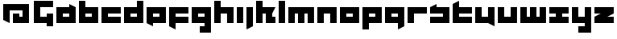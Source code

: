 SplineFontDB: 3.0
FontName: A-Industrial-Black
FullName: A Industrial Black
FamilyName: A Industrial Black
Weight: Black
Copyright: Copyright (c) 2017, Asabina GmbH <type.industrial@asabina.de>
UComments: "A decorative type used in the wordmark for Asabina Gmbh. The type intents to look industrial and resemble some attributes one may find in typefaces associated with sci-fi productions."
FontLog: "2017-9-16: Starting a prototype in FontForge (http://fontforge.org) based on some characters designed in Inkscape"
Version: 0.1
ItalicAngle: 0
UnderlinePosition: -202
UnderlineWidth: 101
Ascent: 1416
Descent: 608
InvalidEm: 0
LayerCount: 2
Layer: 0 0 "Back" 1
Layer: 1 0 "Fore" 0
XUID: [1021 1019 -1955934214 2614676]
FSType: 0
OS2Version: 0
OS2_WeightWidthSlopeOnly: 0
OS2_UseTypoMetrics: 1
CreationTime: 1505574909
ModificationTime: 1505726516
PfmFamily: 17
TTFWeight: 400
TTFWidth: 5
LineGap: 182
VLineGap: 0
OS2TypoAscent: 0
OS2TypoAOffset: 1
OS2TypoDescent: 0
OS2TypoDOffset: 1
OS2TypoLinegap: 182
OS2WinAscent: 0
OS2WinAOffset: 1
OS2WinDescent: 0
OS2WinDOffset: 1
HheadAscent: 0
HheadAOffset: 1
HheadDescent: 0
HheadDOffset: 1
OS2Vendor: 'PfEd'
MarkAttachClasses: 1
DEI: 91125
LangName: 1033
Encoding: UnicodeBmp
UnicodeInterp: none
NameList: AGL For New Fonts
DisplaySize: -128
AntiAlias: 1
FitToEm: 0
WinInfo: 65466 9 8
BeginPrivate: 0
EndPrivate
Grid
2022 2428 m 0
 2022 -1620 l 1024
  Named: "2022"
0 2625 m 0
 0 -1423 l 1024
  Named: "2"
-2024 -606 m 0
 4048 -606 l 1024
  Named: "s3"
-2024 -404 m 0
 4048 -404 l 1024
  Named: "s2"
-2024 -202 m 0
 4048 -202 l 1024
  Named: "s1"
-2024 1414 m 0
 4048 1414 l 1024
  Named: "n7"
-2024 1212 m 0
 4048 1212 l 1024
  Named: "n6"
-2024 1010 m 0
 4048 1010 l 1024
  Named: "n5"
-2024 808 m 0
 4048 808 l 1024
  Named: "n4"
-2023.890625 606 m 0
 4048.109375 606 l 1024
  Named: "n3"
-2024 404 m 0
 4048 404 l 1024
  Named: "n2"
-2024 202 m 0
 4048 202 l 1024
  Named: "n1"
204 2630.86816406 m 0
 204 -1417.13183594 l 1024
  Named: "204"
406 2631.234375 m 0
 406 -1416.765625 l 1024
  Named: "406"
608 2631.4375 m 0
 608 -1416.5625 l 1024
  Named: "608"
1820 2631 m 0
 1820 -1417 l 1024
  Named: "1820"
1618 2631 m 0
 1618 -1417 l 1024
  Named: "1618"
1416 2631 m 0
 1416 -1417 l 1024
  Named: "1416"
810 2630.375 m 0
 810 -1417.625 l 1024
  Named: "810"
1214 2631.0859375 m 0
 1214 -1416.9140625 l 1024
  Named: "1214"
1012 2631 m 4
 1012 -1417 l 1028
  Named: "center"
EndSplineSet
TeXData: 1 0 0 346030 173015 115343 0 1048576 115343 783286 444596 497025 792723 393216 433062 380633 303038 157286 324010 404750 52429 2506097 1059062 262144
BeginChars: 65537 30

StartChar: a
Encoding: 97 97 0
Width: 1414
VWidth: 0
Flags: W
HStem: 0 404<505 909> 606 404<505 909>
LayerCount: 2
Fore
SplineSet
505 404 m 1
 635 404 779 404 909 404 c 1
 909 606 l 1
 774 606 640 606 505 606 c 1
 505 404 l 1
101 0 m 1
 101 337 101 673 101 1010 c 1
 370 1010 640 1010 909 1010 c 1
 909 1212 l 1
 1313 1010 l 1
 1313 0 l 1
 909 0 505 0 101 0 c 1
EndSplineSet
EndChar

StartChar: s
Encoding: 115 115 1
Width: 1414
VWidth: 0
Flags: W
HStem: 0 404<101 909> 606 404<101 191.224 505 909>
LayerCount: 2
Fore
SplineSet
101 0 m 25
 101 404 l 17
 370 404 640 404 909 404 c 9
 909 606 l 25
 101 606 l 25
 101 1010 l 17
 228 1072 360 1138 505 1212 c 9
 505 1010 l 17
 774 1010 1044 1010 1313 1010 c 9
 1313 0 l 25
 101 0 l 25
EndSplineSet
EndChar

StartChar: b
Encoding: 98 98 2
Width: 1414
VWidth: 0
Flags: W
HStem: 0 404<505 909> 606 404<505 909> 1394 20G<101 505>
VStem: 101 404<404 606 1010 1414>
LayerCount: 2
Fore
SplineSet
505 606 m 25
 505 404 l 25
 909 404 l 25
 909 606 l 25
 505 606 l 25
101 1414 m 25
 505 1414 l 25
 505 1010 l 25
 1313 1010 l 25
 1313 0 l 25
 101 0 l 25
 101 1414 l 25
EndSplineSet
EndChar

StartChar: i
Encoding: 105 105 3
Width: 606
VWidth: 0
Flags: W
HStem: 0 21G<101 505> 990 20G<101 505>
VStem: 101 404<0 1010>
LayerCount: 2
Fore
SplineSet
101 0 m 25
 101 1010 l 25
 505 1010 l 25
 505 0 l 25
 101 0 l 25
EndSplineSet
EndChar

StartChar: n
Encoding: 110 110 4
Width: 1414
VWidth: 0
Flags: W
HStem: 0 21G<101 505 909 1313> 606 404<505 909>
VStem: 101 404<0 606> 909 404<0 606>
LayerCount: 2
Fore
SplineSet
101 0 m 25
 101 1010 l 25
 1313 1010 l 25
 1313 0 l 25
 909 0 l 25
 909 606 l 25
 505 606 l 25
 505 0 l 25
 101 0 l 25
EndSplineSet
EndChar

StartChar: q
Encoding: 113 113 5
Width: 1414
VWidth: 0
Flags: W
HStem: -404 21G<909 949> 0 404<505 909> 606 404<505 909>
VStem: 909 404<-202 0 404 606>
LayerCount: 2
Fore
SplineSet
505 404 m 25
 909 404 l 25
 909 606 l 17
 774 606 640 606 505 606 c 9
 505 404 l 25
101 0 m 1
 101 1010 l 25
 1313 1010 l 1
 1313 -202 l 1
 909 -404 l 1
 909 0 l 1
 101 0 l 1
EndSplineSet
EndChar

StartChar: c
Encoding: 99 99 6
Width: 1414
VWidth: 0
Flags: W
HStem: 0 404<505 1313> 606 404<505 1313>
LayerCount: 2
Fore
SplineSet
101 0 m 25
 101 1010 l 25
 1313 1010 l 25
 1313 606 l 25
 505 606 l 25
 505 404 l 25
 1313 404 l 25
 1313 0 l 25
 101 0 l 25
EndSplineSet
EndChar

StartChar: d
Encoding: 100 100 7
Width: 1414
VWidth: 0
Flags: W
HStem: 0 404<505 909> 606 404<505 909> 1394 20G<909 1313>
VStem: 909 404<404 606 1010 1414>
LayerCount: 2
Fore
SplineSet
505 606 m 9
 505 404 l 25
 909 404 l 25
 909 606 l 17
 774 606 640 606 505 606 c 9
101 0 m 25
 101 1010 l 25
 909 1010 l 25
 909 1414 l 25
 1313 1414 l 25
 1313 0 l 25
 101 0 l 25
EndSplineSet
EndChar

StartChar: e
Encoding: 101 101 8
Width: 1414
VWidth: 0
Flags: W
HStem: 0 404<505 909> 606 404<505 909>
LayerCount: 2
Fore
SplineSet
505 606 m 25
 505 404 l 17
 640 404 774 404 909 404 c 9
 909 606 l 25
 505 606 l 25
101 0 m 25
 101 1010 l 25
 1313 1010 l 25
 1313 0 l 25
 505 0 l 25
 505 -202 l 25
 101 0 l 25
EndSplineSet
EndChar

StartChar: f
Encoding: 102 102 9
Width: 1414
VWidth: 0
Flags: HW
HStem: -404 21G<465 505> 0 404<505 909> 606 404<505 1313>
VStem: 101 404<-202 0 404 606>
LayerCount: 2
Fore
SplineSet
101 1010 m 25
 1313 1010 l 25
 1313 606 l 25
 505 606 l 25
 505 404 l 1
 1313 404 l 25
 1313 0 l 25
 505 0 l 1
 505 -404 l 25
 101 -202 l 25
 101 1010 l 25
EndSplineSet
EndChar

StartChar: g
Encoding: 103 103 10
Width: 1414
VWidth: 0
Flags: HW
HStem: -606 404<101 505 909 1313> 606 404<505 909>
VStem: 101 1212<-606 -202 0 404 606 1010>
LayerCount: 2
Fore
SplineSet
505 404 m 25
 909 404 l 25
 909 606 l 17
 774 606 640 606 505 606 c 9
 505 404 l 25
1313 -606 m 1
 606 -606 l 25
 606 -202 l 25
 909 -202 l 25
 909 0 l 25
 101 0 l 1
 101 1010 l 1
 505 1010 909 1010 1313 1010 c 1
 1313 -606 l 1
EndSplineSet
EndChar

StartChar: h
Encoding: 104 104 11
Width: 1414
VWidth: 0
Flags: W
HStem: 0 21G<101 505 909 1313> 606 404<505 909> 1394 20G<101 505>
VStem: 101 404<0 606 1010 1414> 909 404<0 606>
LayerCount: 2
Fore
SplineSet
101 0 m 25
 101 1414 l 25
 505 1414 l 25
 505 1010 l 25
 1313 1010 l 25
 1313 0 l 25
 909 0 l 25
 909 606 l 25
 505 606 l 25
 505 0 l 25
 101 0 l 25
EndSplineSet
EndChar

StartChar: j
Encoding: 106 106 12
Width: 606
VWidth: 0
Flags: W
HStem: -404 21G<101 141> 990 20G<101 505>
VStem: 101 404<-202 1010>
LayerCount: 2
Fore
SplineSet
101 1010 m 25
 505 1010 l 25
 505 -202 l 25
 101 -404 l 25
 101 1010 l 25
EndSplineSet
EndChar

StartChar: k
Encoding: 107 107 13
Width: 1414
VWidth: 0
Flags: HW
HStem: 0 21G<101 505 707 1313> 606 404<505 707 1111 1313> 1394 20G<101 505>
VStem: 101 404<0 606 1010 1414> 707 606<0 404>
LayerCount: 2
Fore
SplineSet
1111 606 m 29
 1111 404 l 25
 1313 404 l 25
 1313 0 l 25
 707 0 l 25
 707 606 l 25
 505 606 l 25
 505 0 l 25
 101 0 l 25
 101 1414 l 25
 505 1414 l 25
 505 1010 l 25
 1313 1010 l 25
 1111 606 l 29
EndSplineSet
EndChar

StartChar: l
Encoding: 108 108 14
Width: 606
VWidth: 0
Flags: W
HStem: 0 21G<101 505> 1394 20G<101 505>
VStem: 101 404<0 1414>
LayerCount: 2
Fore
SplineSet
101 0 m 25
 101 1414 l 25
 505 1414 l 25
 505 0 l 25
 101 0 l 25
EndSplineSet
EndChar

StartChar: m
Encoding: 109 109 15
Width: 1818
VWidth: 0
Flags: W
HStem: 0 21G<101 505 707 1111 1313 1717> 606 404<505 707 1111 1313>
VStem: 101 404<0 606> 707 404<0 606> 1313 404<0 606>
CounterMasks: 1 38
LayerCount: 2
Fore
SplineSet
101 0 m 25
 101 1010 l 25
 1717 1010 l 25
 1717 0 l 25
 1313 0 l 25
 1313 606 l 25
 1111 606 l 25
 1111 0 l 25
 707 0 l 25
 707 606 l 25
 505 606 l 25
 505 0 l 25
 101 0 l 25
EndSplineSet
EndChar

StartChar: o
Encoding: 111 111 16
Width: 1414
VWidth: 0
Flags: W
HStem: 0 404<505 909> 606 404<505 909>
LayerCount: 2
Fore
SplineSet
505 404 m 25
 909 404 l 25
 909 606 l 17
 774 606 640 606 505 606 c 9
 505 404 l 25
101 0 m 25
 101 1010 l 25
 1313 1010 l 25
 1313 0 l 25
 101 0 l 25
EndSplineSet
EndChar

StartChar: p
Encoding: 112 112 17
Width: 1414
VWidth: 0
Flags: W
HStem: -404 21G<101 505> 0 404<505 909> 606 404<505 909>
VStem: 101 404<-404 0 404 606>
LayerCount: 2
Fore
SplineSet
505 404 m 25
 909 404 l 25
 909 606 l 17
 774 606 640 606 505 606 c 9
 505 404 l 25
101 -404 m 1
 101 1010 l 25
 1313 1010 l 25
 1313 0 l 17
 505 0 l 1
 505 -404 l 1
 101 -404 l 1
EndSplineSet
EndChar

StartChar: r
Encoding: 114 114 18
Width: 1413
VWidth: 0
Flags: W
HStem: 0 21G<101 505> 606 404<505 1313>
VStem: 101 404<0 606>
LayerCount: 2
Fore
SplineSet
101 0 m 25
 101 1010 l 25
 1313 1010 l 25
 1313 606 l 25
 505 606 l 25
 505 0 l 25
 101 0 l 25
EndSplineSet
EndChar

StartChar: t
Encoding: 116 116 19
Width: 1414
VWidth: 0
Flags: HW
HStem: 0 404<505 1313> 606 404<505 909> 1394 20G<465 505>
VStem: 101 404<404 606 1010 1212>
LayerCount: 2
Fore
SplineSet
101 0 m 17
 101 401 101 811 101 1212 c 9
 505 1414 l 25
 505 1010 l 1
 1313 1010 l 1
 1313 606 l 5
 505 606 l 1
 505 404 l 25
 1313 404 l 25
 1313 0 l 25
 101 0 l 17
EndSplineSet
EndChar

StartChar: u
Encoding: 117 117 20
Width: 1414
VWidth: 0
Flags: W
HStem: 0 404<505 909> 990 20G<101 505 909 1313>
VStem: 101 404<404 1010> 909 404<404 1010>
LayerCount: 2
Fore
SplineSet
101 0 m 25
 101 1010 l 25
 505 1010 l 25
 505 404 l 25
 909 404 l 25
 909 1010 l 25
 1313 1010 l 25
 1313 -202 l 25
 909 0 l 25
 101 0 l 25
EndSplineSet
EndChar

StartChar: v
Encoding: 118 118 21
Width: 1414
VWidth: 0
Flags: W
HStem: 0 404<505 909> 990 20G<101 505 909 1313>
VStem: 101 404<404 1010> 909 404<404 1010>
LayerCount: 2
Fore
SplineSet
101 0 m 25
 101 1010 l 25
 505 1010 l 25
 505 404 l 25
 909 404 l 25
 909 1010 l 25
 1313 1010 l 25
 1313 0 l 25
 101 0 l 25
EndSplineSet
EndChar

StartChar: w
Encoding: 119 119 22
Width: 1818
VWidth: 0
Flags: W
HStem: 0 404<505 707 1111 1313> 990 20G<101 505 707 1111 1313 1717>
VStem: 101 404<404 1010> 707 404<404 1010> 1313 404<404 1010>
CounterMasks: 1 38
LayerCount: 2
Fore
SplineSet
101 0 m 25
 101 1010 l 25
 505 1010 l 25
 505 404 l 25
 707 404 l 25
 707 1010 l 25
 1111 1010 l 25
 1111 404 l 25
 1313 404 l 25
 1313 1010 l 25
 1717 1010 l 25
 1717 0 l 25
 101 0 l 25
EndSplineSet
EndChar

StartChar: x
Encoding: 120 120 23
Width: 1414
VWidth: 0
Flags: W
HStem: 0 404<101 505 909 1313> 606 404<101 505 909 1313>
LayerCount: 2
Fore
SplineSet
101 0 m 25
 101 404 l 25
 505 404 l 25
 505 606 l 25
 101 606 l 25
 101 1010 l 25
 1313 1010 l 25
 1313 606 l 25
 909 606 l 25
 909 404 l 25
 1313 404 l 25
 1313 0 l 25
 101 0 l 25
EndSplineSet
EndChar

StartChar: y
Encoding: 121 121 24
Width: 1414
VWidth: 0
Flags: W
HStem: -606 404<505 909> 0 404<505 909> 990 20G<101 505 909 1313>
VStem: 101 404<404 1010> 909 404<-202 0 404 1010>
LayerCount: 2
Fore
SplineSet
101 0 m 25
 101 1010 l 25
 505 1010 l 25
 505 404 l 25
 909 404 l 25
 909 1010 l 25
 1313 1010 l 25
 1313 -606 l 25
 505 -606 l 25
 505 -202 l 25
 909 -202 l 25
 909 0 l 25
 101 0 l 25
EndSplineSet
EndChar

StartChar: z
Encoding: 122 122 25
Width: 1414
VWidth: 0
Flags: W
HStem: 0 404<909 1313> 606 404<101 505>
LayerCount: 2
Fore
SplineSet
1313 1010 m 25
 1313 606 l 1
 909 404 l 1
 1313 404 l 1
 1313 0 l 25
 101 0 l 25
 101 404 l 25
 505 606 l 25
 101 606 l 25
 101 1010 l 25
 1313 1010 l 25
EndSplineSet
EndChar

StartChar: space
Encoding: 32 32 26
Width: 506
VWidth: 0
Flags: W
LayerCount: 2
EndChar

StartChar: G
Encoding: 71 71 27
Width: 1414
VWidth: 0
Flags: HW
LayerCount: 2
Fore
SplineSet
101 0 m 25
 101 1414 l 25
 1313 1414 l 25
 1313 1010 l 25
 505 1010 l 25
 505 404 l 25
 911 404 l 25
 911 606 l 1
 1313 606 l 29
 1313 -202 l 1
 909 -202 l 25
 909 0 l 25
 101 0 l 25
EndSplineSet
EndChar

StartChar: at
Encoding: 64 64 28
Width: 2024
VWidth: 0
Flags: H
LayerCount: 2
Fore
SplineSet
810 606 m 1
 810 0 l 1
 1820 0 l 1
 1820 1212 l 1
 204 1212 l 1
 204 202 l 1
 608 0 l 1
 608 808 l 1
 1416 808 l 1
 1416 404 l 1
 1214 404 l 1
 1214 606 l 1
 810 606 l 1
EndSplineSet
EndChar

StartChar: .notdef
Encoding: 65536 -1 29
Width: 2024
VWidth: 0
HStem: 0 202<608 1416> 1010 202<608 1416>
VStem: 406 202<202 1010> 1416 202<202 1010>
LayerCount: 2
Fore
SplineSet
1416 202 m 25
 1416 1010 l 17
 1147 1010 877 1010 608 1010 c 9
 608 202 l 25
 1416 202 l 25
406 0 m 25
 406 1212 l 25
 1618 1212 l 25
 1618 0 l 25
 406 0 l 25
EndSplineSet
Comment: "Montserrat defines the .notdef glyph beyond the Unicode most-significant character (0xFFFF) to have the address 0x10000.+AAoACgAA-http://unicode.org/charts/PDF/U25A0.pdf+AAoA-https://www.microsoft.com/typography/otspec/recom.htm"
EndChar
EndChars
EndSplineFont
